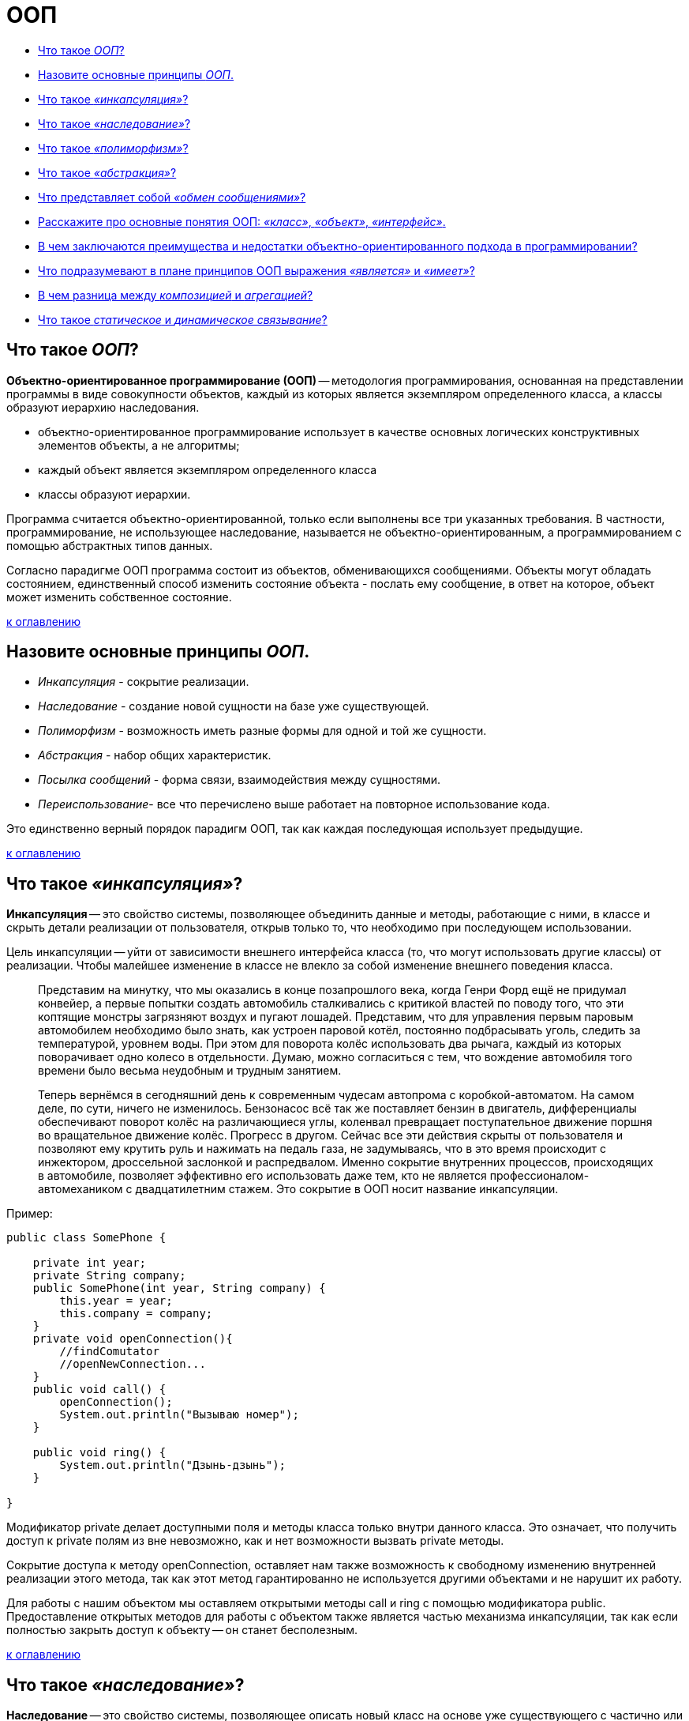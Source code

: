 
= ООП

* <<Что-такое-ООП,Что такое _ООП_?>>
* <<Назовите-основные-принципы-ООП,Назовите основные принципы _ООП_.>>
* <<Что-такое-инкапсуляция,Что такое _«инкапсуляция»_?>>
* <<Что-такое-наследование,Что такое _«наследование»_?>>
* <<Что-такое-полиморфизм,Что такое _«полиморфизм»_?>>
* <<Что-такое-абстракция,Что такое _«абстракция»_?>>
* <<Что-представляет-собой-обмен-сообщениями,Что представляет собой _«обмен сообщениями»_?>>
* <<Расскажите-про-основные-понятия-ООП-класс-объект-интерфейс,Расскажите про основные понятия ООП: _«класс»_, _«объект»_, _«интерфейс»_.>>
* <<В-чем-заключаются-преимущества-и-недостатки-объектно-ориентированного-подхода-в-программировании,В чем заключаются преимущества и недостатки объектно-ориентированного подхода в программировании?>>
* <<Что-подразумевают-в-плане-принципов-ООП-выражения-является-и-имеет,Что подразумевают в плане принципов ООП выражения _«является»_ и _«имеет»_?>>
* <<В-чем-разница-между-композицией-и-агрегацией,В чем разница между _композицией_ и _агрегацией_?>>
* <<Что-такое-статическое-и-динамическое-связывание,Что такое _статическое_ и _динамическое связывание_?>>

== Что такое _ООП_?

*Объектно-ориентированное программирование (ООП)* -- методология программирования, основанная на представлении программы в виде совокупности объектов, каждый из которых является экземпляром определенного класса, а классы образуют иерархию наследования.

* объектно-ориентированное программирование использует в качестве основных логических конструктивных элементов объекты, а не алгоритмы;
* каждый объект является экземпляром определенного класса
* классы образуют иерархии.

Программа считается объектно-ориентированной, только если выполнены все три указанных требования. В частности, программирование, не использующее наследование, называется не объектно-ориентированным, а программированием с помощью абстрактных типов данных.

Согласно парадигме ООП программа состоит из объектов, обменивающихся сообщениями. Объекты могут обладать состоянием, единственный способ изменить состояние объекта - послать ему сообщение, в ответ на которое, объект может изменить собственное состояние.

<<ООП,к оглавлению>>

== Назовите основные принципы _ООП_.

* _Инкапсуляция_ - сокрытие реализации.
* _Наследование_ - создание новой сущности на базе уже существующей.
* _Полиморфизм_ - возможность иметь разные формы для одной и той же сущности.
* _Абстракция_ - набор общих характеристик.
* _Посылка сообщений_ - форма связи, взаимодействия между сущностями.
* _Переиспользование_- все что перечислено выше работает на повторное использование кода.

Это единственно верный порядок парадигм ООП, так как каждая последующая использует предыдущие.

<<ООП,к оглавлению>>

== Что такое _«инкапсуляция»_?

*Инкапсуляция* -- это свойство системы, позволяющее объединить данные и методы, работающие с ними, в классе и скрыть детали реализации от пользователя, открыв только то, что необходимо при последующем использовании.

Цель инкапсуляции -- уйти от зависимости внешнего интерфейса класса (то, что могут использовать другие классы) от реализации. Чтобы малейшее изменение в классе не влекло за собой изменение внешнего поведения класса.

____
Представим на минутку, что мы оказались в конце позапрошлого века, когда Генри Форд ещё не придумал конвейер, а первые попытки создать автомобиль сталкивались с критикой властей по поводу того, что эти коптящие монстры загрязняют воздух и пугают лошадей. Представим, что для управления первым паровым автомобилем необходимо было знать, как устроен паровой котёл, постоянно подбрасывать уголь, следить за температурой, уровнем воды. При этом для поворота колёс использовать два рычага, каждый из которых поворачивает одно колесо в отдельности. Думаю, можно согласиться с тем, что вождение автомобиля того времени было весьма неудобным и трудным занятием.
____

____
Теперь вернёмся в сегодняшний день к современным чудесам автопрома с коробкой-автоматом. На самом деле, по сути, ничего не изменилось. Бензонасос всё так же поставляет бензин в двигатель, дифференциалы обеспечивают поворот колёс на различающиеся углы, коленвал превращает поступательное движение поршня во вращательное движение колёс. Прогресс в другом. Сейчас все эти действия скрыты от пользователя и позволяют ему крутить руль и нажимать на педаль газа, не задумываясь, что в это время происходит с инжектором, дроссельной заслонкой и распредвалом. Именно сокрытие внутренних процессов, происходящих в автомобиле, позволяет эффективно его использовать даже тем, кто не является профессионалом-автомехаником с двадцатилетним стажем. Это сокрытие в ООП носит название инкапсуляции.
____

Пример:

[,java]
----
public class SomePhone {

    private int year;
    private String company;
    public SomePhone(int year, String company) {
        this.year = year;
        this.company = company;
    }
    private void openConnection(){
        //findComutator
        //openNewConnection...
    }
    public void call() {
        openConnection();
        System.out.println("Вызываю номер");
    }

    public void ring() {
        System.out.println("Дзынь-дзынь");
    }

}
----

Модификатор private делает доступными поля и методы класса только внутри данного класса. Это означает, что получить доступ к private полям из вне невозможно, как и нет возможности вызвать private методы.

Сокрытие доступа к методу openConnection, оставляет нам также возможность к свободному изменению внутренней реализации этого метода, так как этот метод гарантированно не используется другими объектами и не нарушит их работу.

Для работы с нашим объектом мы оставляем открытыми методы call и ring с помощью модификатора public. Предоставление открытых методов для работы с объектом также является частью механизма инкапсуляции, так как если полностью закрыть доступ к объекту -- он станет бесполезным.

<<ООП,к оглавлению>>

== Что такое _«наследование»_?

*Наследование* -- это свойство системы, позволяющее описать новый класс на основе уже существующего с частично или полностью заимствующейся функциональностью.

Класс, от которого производится наследование, называется _предком_, _базовым_ или _родительским_. Новый класс -- _потомком_, _наследником_ или _производным_ классом.

____
Представим себя, на минуту, инженерами автомобильного завода. Нашей задачей является разработка современного автомобиля. У нас уже есть предыдущая модель, которая отлично зарекомендовала себя в течение многолетнего использования. Всё бы хорошо, но времена и технологии меняются, а наш современный завод должен стремиться повышать удобство и комфорт выпускаемой продукции и соответствовать современным стандартам.
____

____
Нам необходимо выпустить целый модельный ряд автомобилей: седан, универсал и малолитражный хэтч-бэк. Очевидно, что мы не собираемся проектировать новый автомобиль с нуля, а, взяв за основу предыдущее поколение, внесём ряд конструктивных изменений. Например, добавим гидроусилитель руля и уменьшим зазоры между крыльями и крышкой капота, поставим противотуманные фонари. Кроме того, в каждой модели будет изменена форма кузова.
____

____
Очевидно, что все три модификации будут иметь большинство свойств прежней модели (старый добрый двигатель 1970 года, непробиваемая ходовая часть, зарекомендовавшая себя отличным образом на отечественных дорогах, коробку передач и т.д.). При этом каждая из моделей будет реализовать некоторую новую функциональность или конструктивную особенность. В данном случае, мы имеем дело с наследованием.
____

Пример:
Рассмотрим пример создания класса смартфон с помощью наследования. Все беспроводные телефоны работают от аккумуляторных батарей, которые имеют определенный ресурс работы в часах. Поэтому добавим это свойство в класс беспроводных телефонов:

[,java]
----
public abstract class WirelessPhone extends AbstractPhone {

    private int hour;

    public WirelessPhone(int year, int hour) {
        super(year);
        this.hour = hour;
    }
}
----

Сотовые телефоны наследуют свойства беспроводного телефона, мы также добавили в этот класс реализацию методов call и ring:

[,java]
----
public class CellPhone extends WirelessPhone {
    public CellPhone(int year, int hour) {
        super(year, hour);
    }

    @Override
    public void call(int outputNumber) {
        System.out.println("Вызываю номер " + outputNumber);
    }

    @Override
    public void ring(int inputNumber) {
        System.out.println("Вам звонит абонент " + inputNumber);
    }
}
----

И, наконец, класс смартфон, который в отличие от классических сотовых телефонов имеет полноценную операционную систему. В смартфон можно добавлять новые программы, поддерживаемые данной операционной системой, расширяя, таким образом, его функциональность. С помощью кода класс можно описать так:

[,java]
----
public class Smartphone extends CellPhone {

    private String operationSystem;

    public Smartphone(int year, int hour, String operationSystem) {
        super(year, hour);
        this.operationSystem = operationSystem;
    }

    public void install(String program){
        System.out.println("Устанавливаю " + program + "для" + operationSystem);
    }

}
----

Как видите, для описания класса Smartphone мы создали совсем немного нового кода, но получили новый класс с новой функциональностью. Использование этого принципа ООП java позволяет значительно уменьшить объем кода, а значит, и облегчить работу программисту.

<<ООП,к оглавлению>>

== Что такое _«полиморфизм»_?

*Полиморфизм* -- это свойство системы использовать объекты с одинаковым интерфейсом без информации о типе и внутренней структуре объекта.

Преимуществом полиморфизма является то, что он помогает снижать сложность программ, разрешая использование одного и того же интерфейса для задания единого набора действий. Выбор же конкретного действия, в зависимости от ситуации, возлагается на компилятор языка программирования. Отсюда следует ключевая особенность полиморфизма - использование объекта производного класса, вместо объекта базового (потомки могут изменять родительское поведение, даже если обращение к ним будет производиться по ссылке родительского типа).

____
Любое обучение вождению не имело бы смысла, если бы человек, научившийся водить, скажем, ВАЗ 2106 не мог потом водить ВАЗ 2110 или BMW X3. С другой стороны, трудно представить человека, который смог бы нормально управлять автомобилем, в котором педаль газа находится левее педали тормоза, а вместо руля -- джойстик.
____

____
Всё дело в том, что основные элементы управления автомобиля имеют одну и ту же конструкцию, и принцип действия. Водитель точно знает, что для того, чтобы повернуть налево, он должен повернуть руль, независимо от того, есть там гидроусилитель или нет.
Если человеку надо доехать с работы до дома, то он сядет за руль автомобиля и будет выполнять одни и те же действия, независимо от того, какой именно тип автомобиля он использует. По сути, можно сказать, что все автомобили имеют один и тот же интерфейс, а водитель, абстрагируясь от сущности автомобиля, работает именно с этим интерфейсом. Если водителю предстоит ехать по немецкому автобану, он, вероятно выберет быстрый автомобиль с низкой посадкой, а если предстоит возвращаться из отдалённого маральника в Горном Алтае после дождя, скорее всего, будет выбран УАЗ с армейскими мостами. Но, независимо от того, каким образом будет реализовываться движение и внутреннее функционирование машины, интерфейс останется прежним.
____

_Полиморфная переменная_, это переменная, которая может принимать значения разных типов, а _полиморфная функция_, это функция, у которой хотя бы один аргумент является полиморфной переменной.
Выделяют два вида полиморфных функций:

* _ad hoc_, функция ведет себя по разному для разных типов аргументов (например, функция `draw()` -- рисует по разному фигуры разных типов);
* _параметрический_, функция ведет себя одинаково для аргументов разных типов (например, функция `add()` -- одинаково кладет в контейнер элементы разных типов).

Принцип в ООП, когда программа может использовать объекты с одинаковым интерфейсом без информации о внутреннем устройстве объекта, называется полиморфизмом.

Пример:

Давайте представим, что нам в программе нужно описать пользователя, который может пользоваться любыми моделями телефона, чтобы позвонить другому пользователю. Вот как можно это сделать:

[,java]
----
public class User {
    private String name;

    public User(String name) {
        this.name = name;
    }

    public void callAnotherUser(int number, AbstractPhone phone) {
// вот он полиморфизм - использование в коде абстактного типа AbstractPhone phone!
        phone.call(number);
    }
}
----

Теперь опишем различные модели телефонов. Одна из первых моделей телефонов:

[,java]
----
public class ThomasEdisonPhone extends AbstractPhone {

    public ThomasEdisonPhone(int year) {
        super(year);
    }

    @Override
    public void call(int outputNumber) {
        System.out.println("Вращайте ручку");
        System.out.println("Сообщите номер абонента, сэр");
    }

    @Override
    public void ring(int inputNumber) {
        System.out.println("Телефон звонит");
    }
}
----

Обычный стационарный телефон:

[,java]
----
public class Phone extends AbstractPhone {

    public Phone(int year) {
        super(year);
    }

    @Override
    public void call(int outputNumber) {
        System.out.println("Вызываю номер" + outputNumber);
    }

    @Override
    public void ring(int inputNumber) {
        System.out.println("Телефон звонит");
    }
}
----

И, наконец, крутой видеотелефон:

[,java]
----
public class VideoPhone extends AbstractPhone {

    public VideoPhone(int year) {
        super(year);
    }

    @Override
    public void call(int outputNumber) {
        System.out.println("Подключаю видеоканал для абонента " + outputNumber);
    }

    @Override
    public void ring(int inputNumber) {
        System.out.println("У вас входящий видеовызов..." + inputNumber);
    }
}
----

Создадим объекты в методе main() и протестируем метод callAnotherUser:

[,java]
----
AbstractPhone firstPhone = new ThomasEdisonPhone(1879);
AbstractPhone phone = new Phone(1984);
AbstractPhone videoPhone=new VideoPhone(2018);
User user = new User("Андрей");
user.callAnotherUser(224466,firstPhone);
// Вращайте ручку
//Сообщите номер абонента, сэр
user.callAnotherUser(224466,phone);
//Вызываю номер 224466
user.callAnotherUser(224466,videoPhone);
//Подключаю видеоканал для абонента 224466
----

Используя вызов одного и того же метода объекта user, мы получили различные результаты. Выбор конкретной реализации метода call внутри метода callAnotherUser производился динамически на основании конкретного типа вызывающего его объекта в процессе выполнения программы. В этом и заключается основное преимущество полиморфизма -- выбор реализации в процессе выполнения программы.

В примерах классов телефонов, приведенных выше, мы использовали переопределение методов -- прием, при котором изменяется реализация метода, определенная в базовом классе, без изменения сигнатуры метода. По сути, это является заменой метода, и именно новый метод, определенный в подклассе, вызывается при выполнении программы.

Обычно, при переопределении метода, используется аннотация @Override, которая подсказывает компилятору о необходимости проверить сигнатуры переопределяемого и переопределяющего методов.

<<ООП,к оглавлению>>

== Что такое _«абстракция»_?

_Абстрагирование_ -- это способ выделить набор общих характеристик объекта, исключая из рассмотрения частные и незначимые. Соответственно, *абстракция* -- это набор всех таких характеристик.

____
Представьте, что водитель едет в автомобиле по оживлённому участку движения. Понятно, что в этот момент он не будет задумываться о химическом составе краски автомобиля, особенностях взаимодействия шестерёнок в коробке передач или влияния формы кузова на скорость (разве что, автомобиль стоит в глухой пробке и водителю абсолютно нечем заняться). Однако, руль, педали, указатель поворота он будет использовать регулярно.
____

Пример:

[,java]
----
// Abstract class
abstract class Animal {
    // Abstract method (does not have a body)
    public abstract void animalSound();

    // Regular method
    public void sleep() {
        System.out.println("Zzz");
    }
}

// Subclass (inherit from Animal)
class Pig extends Animal {
    public void animalSound() {
        // The body of animalSound() is provided here
        System.out.println("The pig says: wee wee");
    }
}

class MyMainClass {
    public static void main(String[] args) {
        Pig myPig = new Pig(); // Create a Pig object
        myPig.animalSound();
        myPig.sleep();
    }
}
----

<<ООП,к оглавлению>>

== Что представляет собой _«обмен сообщениями»_?

Объекты взаимодействуют, посылая и получая сообщения. Сообщение -- это запрос на выполнение действия, дополненный набором аргументов, которые могут понадобиться при выполнении действия. В ООП посылка сообщения (вызов метода) -- это единственный путь передать управление объекту. Если объект должен «отвечать» на это сообщение, то у него должна иметься соответствующий данному сообщению метод. Так же объекты, используя свои методы, могут и сами посылать сообщения другим объектам. Обмен сообщениями реализуется с помощью динамических вызовов, что приводит к чрезвычайно позднему связыванию (extreme late binding).

____
Пусть требуется создать физическую модель, описывающую сталкивающиеся шары разных размеров. Традиционный подход к решению этой задачи примерно таков: определяется набор данных, описывающих каждый шар (например, его координаты, массу и ускорение); каждому шару присваивается уникальный идентификатор (например, организуется массив, значение индекса которого соответствует номеру шара), который позволит отличать каждый из шаров от всех других. Наконец, пишется подпрограмма с названием, скажем, `bounce`; эта процедура должна на основе номера шара и его начальных параметров соответствующим образом изменять данные, описывающие шар. В отличие от традиционного подхода объектно-ориентированная версия программы моделирует каждый из шаров посредством объекта. При этом объект, соответствующий конкретному шару, содержит не только его параметры, но и весь код, описывающий поведение шара при различных взаимодействиях. Так, каждый шар будет иметь собственный метод `bounce()`. Вместо того, чтобы вызывать подпрограмму `bounce` с аргументом, определяющим, скажем, шар №3, необходимо будет передать объекту «шар №3» сообщение, предписывающее ему выполнить столкновение.
____

<<ООП,к оглавлению>>

== Расскажите про основные понятия ООП: _«класс»_, _«объект»_, _«интерфейс»_.

*Класс* -- это способ описания сущности, определяющий состояние и поведение, зависящее от этого состояния, а также правила для взаимодействия с данной сущностью (контракт).

С точки зрения программирования класс можно рассматривать как набор данных (полей, атрибутов, членов класса) и функций для работы с ними (методов).

С точки зрения структуры программы, класс является сложным типом данных.

*Объект (экземпляр)* -- это отдельный представитель класса, имеющий конкретное состояние и поведение, полностью определяемое классом. Каждый объект имеет конкретные значения атрибутов и методы, работающие с этими значениями на основе правил, заданных в классе.

*Интерфейс* -- это набор методов класса, доступных для использования. Интерфейсом класса будет являться набор всех его публичных методов в совокупности с набором публичных атрибутов. По сути, интерфейс специфицирует класс, чётко определяя все возможные действия над ним.

<<ООП,к оглавлению>>

== В чем заключаются преимущества и недостатки объектно-ориентированного подхода в программировании?

Преимущества:

* Объектная модель вполне естественна, поскольку в первую очередь ориентирована на человеческое восприятие мира, а не на компьютерную реализацию.
* Классы позволяют проводить конструирование из полезных компонентов, обладающих простыми инструментами, что позволяет абстрагироваться от деталей реализации.
* Данные и операции над ними образуют определенную сущность, и они не разносятся по всей программе, как нередко бывает в случае процедурного программирования, а описываются вместе. Локализация кода и данных улучшает наглядность и удобство сопровождения программного обеспечения.
* Инкапсуляция позволяет привнести свойство модульности, что облегчает распараллеливание выполнения задачи между несколькими исполнителями и обновление версий отдельных компонентов.
* Возможность создавать расширяемые системы.
* Использование полиморфизма оказывается полезным при:
 ** Обработке разнородных структур данных. Программы могут работать, не различая вида объектов, что существенно упрощает код. Новые виды могут быть добавлены в любой момент.
 ** Изменении поведения во время исполнения. На этапе исполнения один объект может быть заменен другим, что позволяет легко, без изменения кода, адаптировать алгоритм в зависимости от того, какой используется объект.
 ** Реализации работы с наследниками. Алгоритмы можно обобщить настолько, что они уже смогут работать более чем с одним видом объектов.
 ** Возможности описать независимые от приложения части предметной области в виде набора универсальных классов, или фреймворка, который в дальнейшем будет расширен за счет добавления частей, специфичных для конкретного приложения.
* Повторное использование кода:
 ** Сокращается время на разработку, которое может быть отдано другим задачам.
 ** Компоненты многоразового использования обычно содержат гораздо меньше ошибок, чем вновь разработанные, ведь они уже не раз подвергались проверке.
 ** Когда некий компонент используется сразу несколькими клиентами, улучшения, вносимые в его код, одновременно оказывают положительное влияние и на множество работающих с ним программ.
 ** Если программа опирается на стандартные компоненты, ее структура и пользовательский интерфейс становятся более унифицированными, что облегчает ее понимание и упрощает использование.

Недостатки:

* В сложных иерархиях классов поля и методы обычно наследуются с разных уровней. И не всегда легко определить, какие поля и методы фактически относятся к данному классу.
* Код для обработки сообщения иногда «размазан» по многим методам (иначе говоря, обработка сообщения требует не одного, а многих методов, которые могут быть описаны в разных классах).
* Документирование классов - задача более трудная, чем это было в случае процедур и модулей. Поскольку любой метод может быть переопределен, в документации должно говориться не только о том, что делает данный метод, но и о том, в каком контексте он вызывается.
* Неэффективность и неэкономное распределения памяти на этапе выполнения (по причине издержек на динамическое связывание и проверки типов на этапе выполнения).
* Излишняя универсальность. Часто содержится больше методов, чем это реально необходимо текущей программе. А поскольку лишние методы не могут быть удалены, они становятся мертвым грузом.

<<ООП,к оглавлению>>

== Что подразумевают в плане принципов ООП выражения _«является»_ и _«имеет»_?

*«является»* подразумевает наследование.
*«имеет»* подразумевает ассоциацию (агрегацию или композицию).

<<ООП,к оглавлению>>

== В чем разница между _композицией_ и _агрегацией_?

Ассоциация обозначает связь между объектами. Композиция и агрегация -- частные случаи ассоциации «часть-целое».

Агрегация предполагает, что объекты связаны взаимоотношением «part-of» (часть). Композиция более строгий вариант агрегации. Дополнительно к требованию «part-of» накладывается условие, что экземпляр «части» может входить только в одно целое (или никуда не входить), в то время как в случае агрегации экземпляр «части» может входить в несколько целых.

____
Например, книга состоит из страниц, и мы не можем вырвать страницу из книги и вложить в другую книгу. Страницы четко привязаны к конкретной книге, поэтому это композиция.
В тоже время мы можем взять и перенести книгу из одной библиотеки в другую - это уже агрегация.
____

<<ООП,к оглавлению>>

== Что такое _статическое_ и _динамическое связывание_?

Присоединение вызова метода к телу метода называется связыванием. Если связывание проводится компилятором (компоновщиком) перед запуском программы, то оно называется _статическим_ или _ранним связыванием (early binding)_.

В свою очередь, _позднее связывание (late binding)_ это связывание, проводимое непосредственно во время выполнения программы, в зависимости от типа объекта. Позднее связывание также называют _динамическим (dynamic)_ или _связыванием на стадии выполнения (runtime binding)_. В языках, реализующих позднее связывание, должен существовать механизм определения фактического типа объекта во время работы программы, для вызова подходящего метода. Иначе говоря, компилятор не знает тип объекта, но механизм вызова методов определяет его и вызывает соответствующее тело метода. Механизм позднего связывания зависит от конкретного языка, но нетрудно предположить, что для его реализации в объекты должна включаться какая-то дополнительная информация.

Для всех методов Java используется механизм позднего (динамического) связывания, если только метод не был объявлен как `final` (приватные методы являются `final` по умолчанию).

<<ООП,к оглавлению>>

== Источники

* https://devcolibri.com/%d1%87%d1%82%d0%be-%d1%82%d0%b0%d0%ba%d0%be%d0%b5-%d0%be%d0%be%d0%bf-%d0%b8-%d1%81-%d1%87%d0%b5%d0%bc-%d0%b5%d0%b3%d0%be-%d0%b5%d0%b4%d1%8f%d1%82/[DevColibri]
* https://habrahabr.ru/post/87119/[Хабрахабр]
* https://ru.wikipedia.org/wiki/Объектно-ориентированное_программирование[Википедия]

xref:README.adoc[Вопросы для собеседования]

